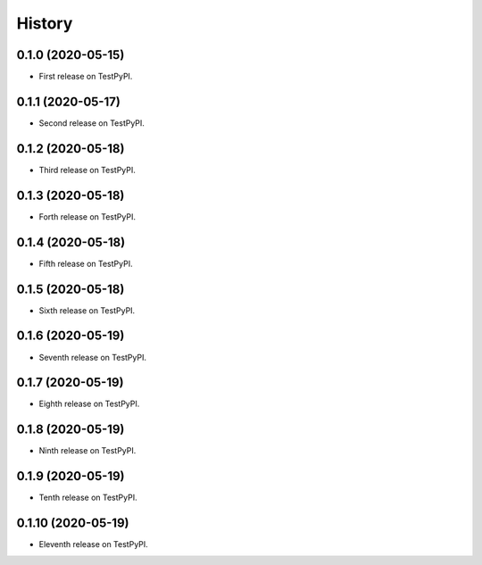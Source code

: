=======
History
=======

0.1.0 (2020-05-15)
------------------

* First release on TestPyPI.

0.1.1 (2020-05-17)
------------------

* Second release on TestPyPI.

0.1.2 (2020-05-18)
------------------

* Third release on TestPyPI.

0.1.3 (2020-05-18)
------------------

* Forth release on TestPyPI.

0.1.4 (2020-05-18)
------------------

* Fifth release on TestPyPI.

0.1.5 (2020-05-18)
------------------

* Sixth release on TestPyPI.

0.1.6 (2020-05-19)
------------------

* Seventh release on TestPyPI.

0.1.7 (2020-05-19)
------------------

* Eighth release on TestPyPI.


0.1.8 (2020-05-19)
------------------

* Ninth release on TestPyPI.

0.1.9 (2020-05-19)
------------------

* Tenth release on TestPyPI.

0.1.10 (2020-05-19)
------------------

* Eleventh release on TestPyPI.